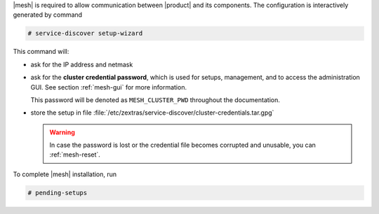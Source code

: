 .. SPDX-FileCopyrightText: 2022 Zextras <https://www.zextras.com/>
..
.. SPDX-License-Identifier: CC-BY-NC-SA-4.0

|mesh| is required to allow communication between |product| and its
components. The configuration is interactively generated by command

.. code:: bash

   # service-discover setup-wizard

This command will:

* ask for the IP address and netmask

* ask for the **cluster credential password**, which is used for
  setups, management, and to access the administration GUI. See
  section :ref:`mesh-gui` for more information.

  This password will be denoted as ``MESH_CLUSTER_PWD`` throughout the
  documentation.
  
  .. include:: /_includes/hint-pwd.rst

* store the setup in file
  :file:`/etc/zextras/service-discover/cluster-credentials.tar.gpg`

  .. warning:: In case the password is lost or the credential file
     becomes corrupted and unusable, you can :ref:`mesh-reset`.

To complete |mesh| installation, run

.. code:: console

   # pending-setups

